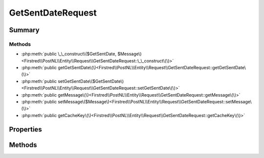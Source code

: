 .. rst-class:: phpdoctorst

.. role:: php(code)
	:language: php


GetSentDateRequest
==================


.. php:namespace:: Firstred\PostNL\Entity\Request

.. php:class:: GetSentDateRequest


	:Parent:
		:php:class:`Firstred\\PostNL\\Entity\\AbstractEntity`
	
	:Implements:
		:php:interface:`Firstred\\PostNL\\Cache\\CacheableRequestEntityInterface` 
	


Summary
-------

Methods
~~~~~~~

* :php:meth:`public \_\_construct\($GetSentDate, $Message\)<Firstred\\PostNL\\Entity\\Request\\GetSentDateRequest::\_\_construct\(\)>`
* :php:meth:`public getGetSentDate\(\)<Firstred\\PostNL\\Entity\\Request\\GetSentDateRequest::getGetSentDate\(\)>`
* :php:meth:`public setGetSentDate\($GetSentDate\)<Firstred\\PostNL\\Entity\\Request\\GetSentDateRequest::setGetSentDate\(\)>`
* :php:meth:`public getMessage\(\)<Firstred\\PostNL\\Entity\\Request\\GetSentDateRequest::getMessage\(\)>`
* :php:meth:`public setMessage\($Message\)<Firstred\\PostNL\\Entity\\Request\\GetSentDateRequest::setMessage\(\)>`
* :php:meth:`public getCacheKey\(\)<Firstred\\PostNL\\Entity\\Request\\GetSentDateRequest::getCacheKey\(\)>`


Properties
----------

.. php:attr:: protected static GetSentDate

	:Type: :any:`\\Firstred\\PostNL\\Entity\\Request\\GetSentDate <Firstred\\PostNL\\Entity\\Request\\GetSentDate>` | null 


.. php:attr:: protected static Message

	:Type: :any:`\\Firstred\\PostNL\\Entity\\Message\\Message <Firstred\\PostNL\\Entity\\Message\\Message>` | null 


Methods
-------

.. rst-class:: public

	.. php:method:: public __construct( $GetSentDate=null, $Message=null)
	
		
		:Parameters:
			* **$GetSentDate** (:any:`Firstred\\PostNL\\Entity\\Request\\GetSentDate <Firstred\\PostNL\\Entity\\Request\\GetSentDate>` | null)  
			* **$Message** (:any:`Firstred\\PostNL\\Entity\\Message\\Message <Firstred\\PostNL\\Entity\\Message\\Message>` | null)  

		
	
	

.. rst-class:: public

	.. php:method:: public getGetSentDate()
	
		
		:Returns: :any:`\\Firstred\\PostNL\\Entity\\Request\\GetSentDate <Firstred\\PostNL\\Entity\\Request\\GetSentDate>` | null 
	
	

.. rst-class:: public

	.. php:method:: public setGetSentDate( $GetSentDate)
	
		
		:Parameters:
			* **$GetSentDate** (:any:`Firstred\\PostNL\\Entity\\Request\\GetSentDate <Firstred\\PostNL\\Entity\\Request\\GetSentDate>` | null)  

		
		:Returns: static 
	
	

.. rst-class:: public

	.. php:method:: public getMessage()
	
		
		:Returns: :any:`\\Firstred\\PostNL\\Entity\\Message\\Message <Firstred\\PostNL\\Entity\\Message\\Message>` | null 
	
	

.. rst-class:: public

	.. php:method:: public setMessage( $Message)
	
		
		:Parameters:
			* **$Message** (:any:`Firstred\\PostNL\\Entity\\Message\\Message <Firstred\\PostNL\\Entity\\Message\\Message>` | null)  

		
		:Returns: static 
	
	

.. rst-class:: public

	.. php:method:: public getCacheKey()
	
		.. rst-class:: phpdoc-description
		
			| This method returns a unique cache key for every unique cacheable request as defined by PSR\-6\.
			
		
		
		:See: :any:`https://www\.php\-fig\.org/psr/psr\-6/\#definitions <https://www\.php\-fig\.org/psr/psr\-6/\#definitions>` 
		:Returns: string 
	
	

